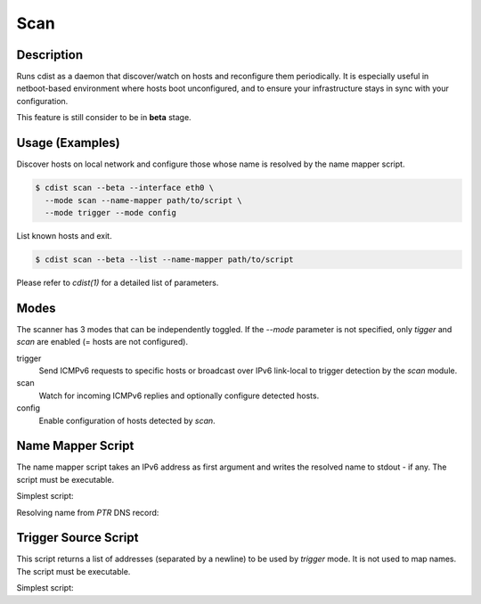 Scan
=====

Description
-----------
Runs cdist as a daemon that discover/watch on hosts and reconfigure them
periodically. It is especially useful in netboot-based environment where hosts
boot unconfigured, and to ensure your infrastructure stays in sync with your
configuration.

This feature is still consider to be in **beta** stage.

Usage (Examples)
----------------

Discover hosts on local network and configure those whose name is resolved by
the name mapper script.

.. code-block:: sh

    $ cdist scan --beta --interface eth0 \
      --mode scan --name-mapper path/to/script \
      --mode trigger --mode config

List known hosts and exit.

.. code-block:: sh

    $ cdist scan --beta --list --name-mapper path/to/script

Please refer to `cdist(1)` for a detailed list of parameters.

Modes
-----

The scanner has 3 modes that can be independently toggled. If the `--mode`
parameter is not specified, only `tigger` and `scan` are enabled (= hosts are
not configured).

trigger
  Send ICMPv6 requests to specific hosts or broadcast over IPv6 link-local to
  trigger detection by the `scan` module.

scan
  Watch for incoming ICMPv6 replies and optionally configure detected hosts.

config
  Enable configuration of hosts detected by `scan`.

Name Mapper Script
------------------

The name mapper script takes an IPv6 address as first argument and writes the
resolved name to stdout - if any. The script must be executable.

Simplest script:

.. code-block:: sh
  #!/bin/sh

  case "$1" in
  	"fe80::20d:b9ff:fe57:3524")
  		printf "my-host-01"
  		;;
  	"fe80::7603:bdff:fe05:89bb")
  		printf "my-host-02"
  		;;
  esac

Resolving name from `PTR` DNS record:

.. code-block:: sh
  #!/bin/sh

  for cmd in dig sed; do
  	if ! command -v $cmd > /dev/null; then
  		exit 1
  	fi
  done

  dig +short -x "$1" | sed -e 's/.$//'


Trigger Source Script
---------------------

This script returns a list of addresses (separated by a newline) to be used by
`trigger` mode. It is not used to map names. The script must be executable.

Simplest script:

.. code-block:: sh
  #!/bin/sh

  cat << EOF
  server1.domain.tld
  server2.domain.tld
  server3.domain.tld
  EOF
